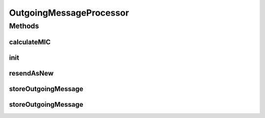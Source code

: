 .. java:import:: hk.hku.cecid.edi.as2.dao AS2DAOHandler

.. java:import:: hk.hku.cecid.edi.as2.dao MessageDVO

.. java:import:: hk.hku.cecid.edi.as2.dao PartnershipDVO

.. java:import:: hk.hku.cecid.edi.as2.dao RawRepositoryDVO

.. java:import:: hk.hku.cecid.edi.as2.dao RepositoryDVO

.. java:import:: hk.hku.cecid.edi.as2.pkg AS2Header

.. java:import:: hk.hku.cecid.edi.as2.pkg AS2Message

.. java:import:: hk.hku.cecid.edi.as2.pkg DispositionNotificationOption

.. java:import:: hk.hku.cecid.edi.as2.util AS2Util

.. java:import:: hk.hku.cecid.piazza.commons.activation ByteArrayDataSource

.. java:import:: hk.hku.cecid.piazza.commons.activation InputStreamDataSource

.. java:import:: hk.hku.cecid.piazza.commons.io IOHandler

.. java:import:: hk.hku.cecid.piazza.commons.module SystemComponent

.. java:import:: hk.hku.cecid.piazza.commons.security KeyStoreManager

.. java:import:: hk.hku.cecid.piazza.commons.security SMimeException

.. java:import:: hk.hku.cecid.piazza.commons.security SMimeMessage

.. java:import:: java.io ByteArrayInputStream

.. java:import:: java.io ByteArrayOutputStream

.. java:import:: java.util Iterator

.. java:import:: java.util Properties

.. java:import:: java.util Set

.. java:import:: javax.activation DataHandler

.. java:import:: javax.activation DataSource

.. java:import:: javax.mail.internet MimeBodyPart

OutgoingMessageProcessor
========================

.. java:package:: hk.hku.cecid.edi.as2.module
   :noindex:

.. java:type:: public class OutgoingMessageProcessor extends SystemComponent

Methods
-------
calculateMIC
^^^^^^^^^^^^

.. java:method:: public String calculateMIC(SMimeMessage smime, PartnershipDVO partnership) throws SMimeException
   :outertype: OutgoingMessageProcessor

init
^^^^

.. java:method:: @Override protected void init() throws Exception
   :outertype: OutgoingMessageProcessor

resendAsNew
^^^^^^^^^^^

.. java:method:: public AS2Message resendAsNew(String primalMessageId) throws Exception
   :outertype: OutgoingMessageProcessor

storeOutgoingMessage
^^^^^^^^^^^^^^^^^^^^

.. java:method:: public AS2Message storeOutgoingMessage(String messageID, String type, PartnershipDVO partnership, DataSource attachementSource) throws Exception
   :outertype: OutgoingMessageProcessor

storeOutgoingMessage
^^^^^^^^^^^^^^^^^^^^

.. java:method:: public AS2Message storeOutgoingMessage(String messageID, String type, PartnershipDVO partnership, DataSource attachementSource, MessageDVO primalMsgDVO) throws Exception
   :outertype: OutgoingMessageProcessor

